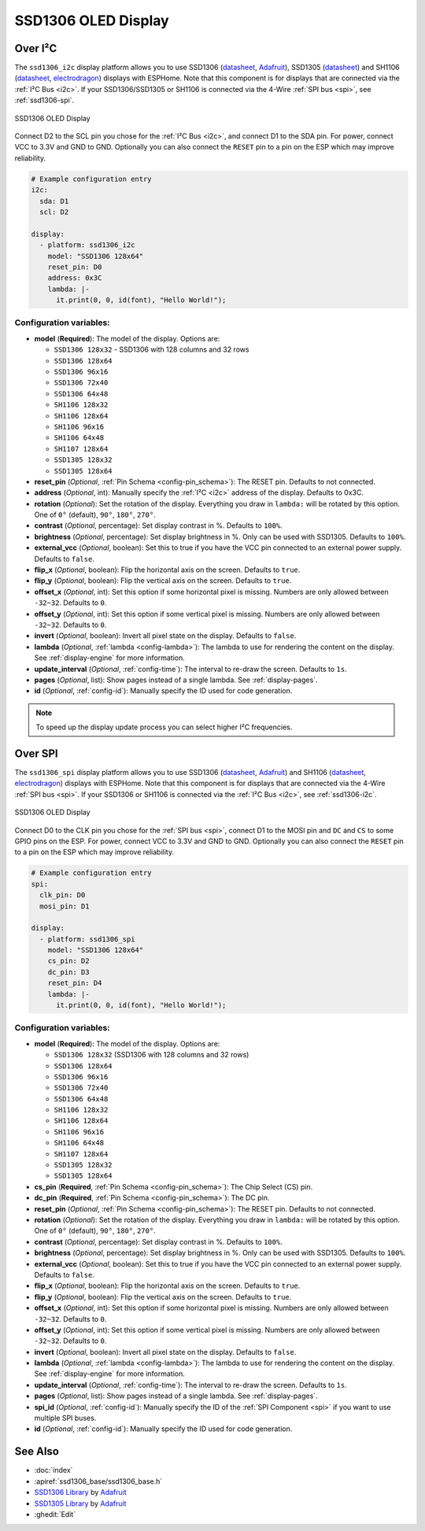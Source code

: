.. _ssd1306:

SSD1306 OLED Display
====================

.. seo::
    :description: Instructions for setting up SSD1306 OLED display drivers.
    :image: ssd1306.jpg

.. _ssd1306-i2c:

Over I²C
--------

The ``ssd1306_i2c`` display platform allows you to use
SSD1306 (`datasheet <https://cdn-shop.adafruit.com/datasheets/SSD1306.pdf>`__,
`Adafruit <https://www.adafruit.com/product/326>`__), SSD1305 (`datasheet <https://cdn-shop.adafruit.com/datasheets/SSD1305.pdf>`__)
and SH1106 (`datasheet <https://www.elecrow.com/download/SH1106%20datasheet.pdf>`__,
`electrodragon <https://www.electrodragon.com/product/1-3-12864-blue-oled-display-iicspi/>`__)
displays with ESPHome. Note that this component is for displays that are connected via the :ref:`I²C Bus <i2c>`.
If your SSD1306/SSD1305 or SH1106 is connected via the 4-Wire :ref:`SPI bus <spi>`, see :ref:`ssd1306-spi`.

.. figure:: images/ssd1306-full.jpg
    :align: center
    :width: 75.0%

    SSD1306 OLED Display

Connect D2 to the SCL pin you chose for the :ref:`I²C Bus <i2c>`, and connect D1 to the SDA pin. For power, connect
VCC to 3.3V and GND to GND. Optionally you can also connect the ``RESET`` pin to a pin on the ESP which may
improve reliability.

.. code-block:: yaml

    # Example configuration entry
    i2c:
      sda: D1
      scl: D2

    display:
      - platform: ssd1306_i2c
        model: "SSD1306 128x64"
        reset_pin: D0
        address: 0x3C
        lambda: |-
          it.print(0, 0, id(font), "Hello World!");

Configuration variables:
************************

- **model** (**Required**): The model of the display. Options are:

  - ``SSD1306 128x32`` - SSD1306 with 128 columns and 32 rows
  - ``SSD1306 128x64``
  - ``SSD1306 96x16``
  - ``SSD1306 72x40``
  - ``SSD1306 64x48``
  - ``SH1106 128x32``
  - ``SH1106 128x64``
  - ``SH1106 96x16``
  - ``SH1106 64x48``
  - ``SH1107 128x64``
  - ``SSD1305 128x32``
  - ``SSD1305 128x64``

- **reset_pin** (*Optional*, :ref:`Pin Schema <config-pin_schema>`): The RESET pin. Defaults to not connected.
- **address** (*Optional*, int): Manually specify the :ref:`I²C <i2c>` address of the display. Defaults to 0x3C.
- **rotation** (*Optional*): Set the rotation of the display. Everything you draw in ``lambda:`` will be rotated
  by this option. One of ``0°`` (default), ``90°``, ``180°``, ``270°``.
- **contrast** (*Optional*, percentage): Set display contrast in %. Defaults to ``100%``.
- **brightness** (*Optional*, percentage): Set display brightness in %. Only can be used with SSD1305. Defaults to ``100%``.
- **external_vcc** (*Optional*, boolean): Set this to true if you have the VCC pin connected to an external power supply.
  Defaults to ``false``.
- **flip_x** (*Optional*, boolean): Flip the horizontal axis on the screen. Defaults to ``true``.
- **flip_y** (*Optional*, boolean): Flip the vertical axis on the screen. Defaults to ``true``.
- **offset_x** (*Optional*, int): Set this option if some horizontal pixel is missing. Numbers are only allowed between ``-32~32``. Defaults to ``0``.
- **offset_y** (*Optional*, int): Set this option if some vertical pixel is missing. Numbers are only allowed between ``-32~32``. Defaults to ``0``.
- **invert** (*Optional*, boolean): Invert all pixel state on the display. Defaults to ``false``.
- **lambda** (*Optional*, :ref:`lambda <config-lambda>`): The lambda to use for rendering the content on the display.
  See :ref:`display-engine` for more information.
- **update_interval** (*Optional*, :ref:`config-time`): The interval to re-draw the screen. Defaults to ``1s``.
- **pages** (*Optional*, list): Show pages instead of a single lambda. See :ref:`display-pages`.
- **id** (*Optional*, :ref:`config-id`): Manually specify the ID used for code generation.

.. note::

    To speed up the display update process you can select higher I²C frequencies.

.. _ssd1306-spi:

Over SPI
--------

The ``ssd1306_spi`` display platform allows you to use
SSD1306 (`datasheet <https://cdn-shop.adafruit.com/datasheets/SSD1306.pdf>`__, `Adafruit <https://www.adafruit.com/product/326>`__)
and SH1106 (`datasheet <https://www.elecrow.com/download/SH1106%20datasheet.pdf>`__,
`electrodragon <https://www.electrodragon.com/product/1-3-12864-blue-oled-display-iicspi/>`__)
displays with ESPHome. Note that this component is for displays that are connected via the 4-Wire :ref:`SPI bus <spi>`.
If your SSD1306 or SH1106 is connected via the :ref:`I²C Bus <i2c>`, see :ref:`ssd1306-i2c`.

.. figure:: images/ssd1306-full.jpg
    :align: center
    :width: 75.0%

    SSD1306 OLED Display

Connect D0 to the CLK pin you chose for the :ref:`SPI bus <spi>`, connect D1 to the MOSI pin and ``DC`` and ``CS``
to some GPIO pins on the ESP. For power, connect
VCC to 3.3V and GND to GND. Optionally you can also connect the ``RESET`` pin to a pin on the ESP which may
improve reliability.

.. code-block:: yaml

    # Example configuration entry
    spi:
      clk_pin: D0
      mosi_pin: D1

    display:
      - platform: ssd1306_spi
        model: "SSD1306 128x64"
        cs_pin: D2
        dc_pin: D3
        reset_pin: D4
        lambda: |-
          it.print(0, 0, id(font), "Hello World!");

Configuration variables:
************************

- **model** (**Required**): The model of the display. Options are:

  - ``SSD1306 128x32`` (SSD1306 with 128 columns and 32 rows)
  - ``SSD1306 128x64``
  - ``SSD1306 96x16``
  - ``SSD1306 72x40``
  - ``SSD1306 64x48``
  - ``SH1106 128x32``
  - ``SH1106 128x64``
  - ``SH1106 96x16``
  - ``SH1106 64x48``
  - ``SH1107 128x64``
  - ``SSD1305 128x32``
  - ``SSD1305 128x64``

- **cs_pin** (**Required**, :ref:`Pin Schema <config-pin_schema>`): The Chip Select (CS) pin.
- **dc_pin** (**Required**, :ref:`Pin Schema <config-pin_schema>`): The DC pin.
- **reset_pin** (*Optional*, :ref:`Pin Schema <config-pin_schema>`): The RESET pin. Defaults to not connected.
- **rotation** (*Optional*): Set the rotation of the display. Everything you draw in ``lambda:`` will be rotated
  by this option. One of ``0°`` (default), ``90°``, ``180°``, ``270°``.
- **contrast** (*Optional*, percentage): Set display contrast in %. Defaults to ``100%``.
- **brightness** (*Optional*, percentage): Set display brightness in %. Only can be used with SSD1305. Defaults to ``100%``.
- **external_vcc** (*Optional*, boolean): Set this to true if you have the VCC pin connected to an external power supply.
  Defaults to ``false``.
- **flip_x** (*Optional*, boolean): Flip the horizontal axis on the screen. Defaults to ``true``.
- **flip_y** (*Optional*, boolean): Flip the vertical axis on the screen. Defaults to ``true``.
- **offset_x** (*Optional*, int): Set this option if some horizontal pixel is missing. Numbers are only allowed between ``-32~32``. Defaults to ``0``.
- **offset_y** (*Optional*, int): Set this option if some vertical pixel is missing. Numbers are only allowed between ``-32~32``. Defaults to ``0``.
- **invert** (*Optional*, boolean): Invert all pixel state on the display. Defaults to ``false``.
- **lambda** (*Optional*, :ref:`lambda <config-lambda>`): The lambda to use for rendering the content on the display.
  See :ref:`display-engine` for more information.
- **update_interval** (*Optional*, :ref:`config-time`): The interval to re-draw the screen. Defaults to ``1s``.
- **pages** (*Optional*, list): Show pages instead of a single lambda. See :ref:`display-pages`.
- **spi_id** (*Optional*, :ref:`config-id`): Manually specify the ID of the :ref:`SPI Component <spi>` if you want
  to use multiple SPI buses.
- **id** (*Optional*, :ref:`config-id`): Manually specify the ID used for code generation.

See Also
--------

- :doc:`index`
- :apiref:`ssd1306_base/ssd1306_base.h`
- `SSD1306 Library <https://github.com/adafruit/Adafruit_SSD1306>`__ by `Adafruit <https://www.adafruit.com/>`__
- `SSD1305 Library <https://github.com/adafruit/Adafruit_SSD1305>`__ by `Adafruit <https://www.adafruit.com/>`__
- :ghedit:`Edit`
